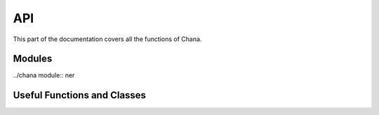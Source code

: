.. _api:

API
===

This part of the documentation covers all the functions of Chana. 


Modules
---------

../chana module:: ner


Useful Functions and Classes
----------------------------




